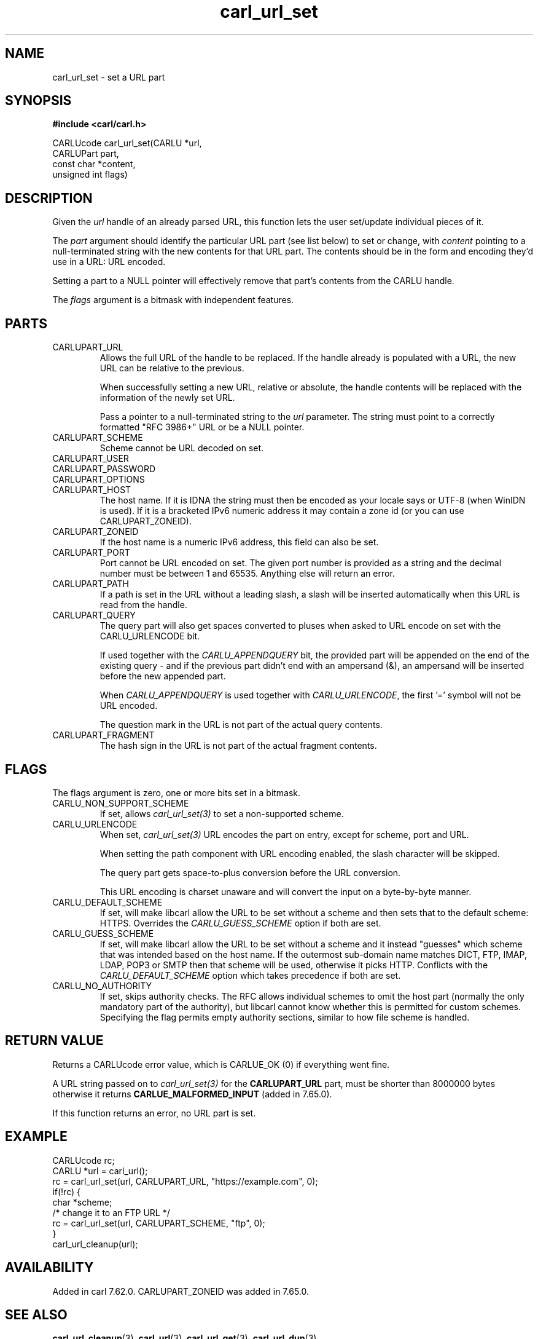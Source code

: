.\" **************************************************************************
.\" *                                  _   _ ____  _
.\" *  Project                     ___| | | |  _ \| |
.\" *                             / __| | | | |_) | |
.\" *                            | (__| |_| |  _ <| |___
.\" *                             \___|\___/|_| \_\_____|
.\" *
.\" * Copyright (C) 1998 - 2020, Daniel Stenberg, <daniel@haxx.se>, et al.
.\" *
.\" * This software is licensed as described in the file COPYING, which
.\" * you should have received as part of this distribution. The terms
.\" * are also available at https://carl.se/docs/copyright.html.
.\" *
.\" * You may opt to use, copy, modify, merge, publish, distribute and/or sell
.\" * copies of the Software, and permit persons to whom the Software is
.\" * furnished to do so, under the terms of the COPYING file.
.\" *
.\" * This software is distributed on an "AS IS" basis, WITHOUT WARRANTY OF ANY
.\" * KIND, either express or implied.
.\" *
.\" **************************************************************************
.TH carl_url_set 3 "6 Aug 2018" "libcarl" "libcarl Manual"
.SH NAME
carl_url_set - set a URL part
.SH SYNOPSIS
.B #include <carl/carl.h>

CARLUcode carl_url_set(CARLU *url,
                       CARLUPart part,
                       const char *content,
                       unsigned int flags)
.fi
.SH DESCRIPTION
Given the \fIurl\fP handle of an already parsed URL, this function lets the
user set/update individual pieces of it.

The \fIpart\fP argument should identify the particular URL part (see list
below) to set or change, with \fIcontent\fP pointing to a null-terminated
string with the new contents for that URL part. The contents should be in the
form and encoding they'd use in a URL: URL encoded.

Setting a part to a NULL pointer will effectively remove that part's contents
from the CARLU handle.

The \fIflags\fP argument is a bitmask with independent features.
.SH PARTS
.IP CARLUPART_URL
Allows the full URL of the handle to be replaced. If the handle already is
populated with a URL, the new URL can be relative to the previous.

When successfully setting a new URL, relative or absolute, the handle contents
will be replaced with the information of the newly set URL.

Pass a pointer to a null-terminated string to the \fIurl\fP parameter. The
string must point to a correctly formatted "RFC 3986+" URL or be a NULL
pointer.
.IP CARLUPART_SCHEME
Scheme cannot be URL decoded on set.
.IP CARLUPART_USER
.IP CARLUPART_PASSWORD
.IP CARLUPART_OPTIONS
.IP CARLUPART_HOST
The host name. If it is IDNA the string must then be encoded as your locale
says or UTF-8 (when WinIDN is used). If it is a bracketed IPv6 numeric address
it may contain a zone id (or you can use CARLUPART_ZONEID).
.IP CARLUPART_ZONEID
If the host name is a numeric IPv6 address, this field can also be set.
.IP CARLUPART_PORT
Port cannot be URL encoded on set. The given port number is provided as a
string and the decimal number must be between 1 and 65535. Anything else will
return an error.
.IP CARLUPART_PATH
If a path is set in the URL without a leading slash, a slash will be inserted
automatically when this URL is read from the handle.
.IP CARLUPART_QUERY
The query part will also get spaces converted to pluses when asked to URL
encode on set with the CARLU_URLENCODE bit.

If used together with the \fICARLU_APPENDQUERY\fP bit, the provided part will
be appended on the end of the existing query - and if the previous part didn't
end with an ampersand (&), an ampersand will be inserted before the new
appended part.

When \fICARLU_APPENDQUERY\fP is used together with \fICARLU_URLENCODE\fP, the
first '=' symbol will not be URL encoded.

The question mark in the URL is not part of the actual query contents.
.IP CARLUPART_FRAGMENT
The hash sign in the URL is not part of the actual fragment contents.
.SH FLAGS
The flags argument is zero, one or more bits set in a bitmask.
.IP CARLU_NON_SUPPORT_SCHEME
If set, allows \fIcarl_url_set(3)\fP to set a non-supported scheme.
.IP CARLU_URLENCODE
When set, \fIcarl_url_set(3)\fP URL encodes the part on entry, except for
scheme, port and URL.

When setting the path component with URL encoding enabled, the slash character
will be skipped.

The query part gets space-to-plus conversion before the URL conversion.

This URL encoding is charset unaware and will convert the input on a
byte-by-byte manner.
.IP CARLU_DEFAULT_SCHEME
If set, will make libcarl allow the URL to be set without a scheme and then
sets that to the default scheme: HTTPS. Overrides the \fICARLU_GUESS_SCHEME\fP
option if both are set.
.IP CARLU_GUESS_SCHEME
If set, will make libcarl allow the URL to be set without a scheme and it
instead "guesses" which scheme that was intended based on the host name.  If
the outermost sub-domain name matches DICT, FTP, IMAP, LDAP, POP3 or SMTP then
that scheme will be used, otherwise it picks HTTP. Conflicts with the
\fICARLU_DEFAULT_SCHEME\fP option which takes precedence if both are set.
.IP CARLU_NO_AUTHORITY
If set, skips authority checks. The RFC allows individual schemes to omit the
host part (normally the only mandatory part of the authority), but libcarl
cannot know whether this is permitted for custom schemes. Specifying the flag
permits empty authority sections, similar to how file scheme is handled.

.SH RETURN VALUE
Returns a CARLUcode error value, which is CARLUE_OK (0) if everything went
fine.

A URL string passed on to \fIcarl_url_set(3)\fP for the \fBCARLUPART_URL\fP
part, must be shorter than 8000000 bytes otherwise it returns
\fBCARLUE_MALFORMED_INPUT\fP (added in 7.65.0).

If this function returns an error, no URL part is set.
.SH EXAMPLE
.nf
  CARLUcode rc;
  CARLU *url = carl_url();
  rc = carl_url_set(url, CARLUPART_URL, "https://example.com", 0);
  if(!rc) {
    char *scheme;
    /* change it to an FTP URL */
    rc = carl_url_set(url, CARLUPART_SCHEME, "ftp", 0);
  }
  carl_url_cleanup(url);
.fi
.SH AVAILABILITY
Added in carl 7.62.0. CARLUPART_ZONEID was added in 7.65.0.
.SH "SEE ALSO"
.BR carl_url_cleanup "(3), " carl_url "(3), " carl_url_get "(3), "
.BR carl_url_dup "(3), "
